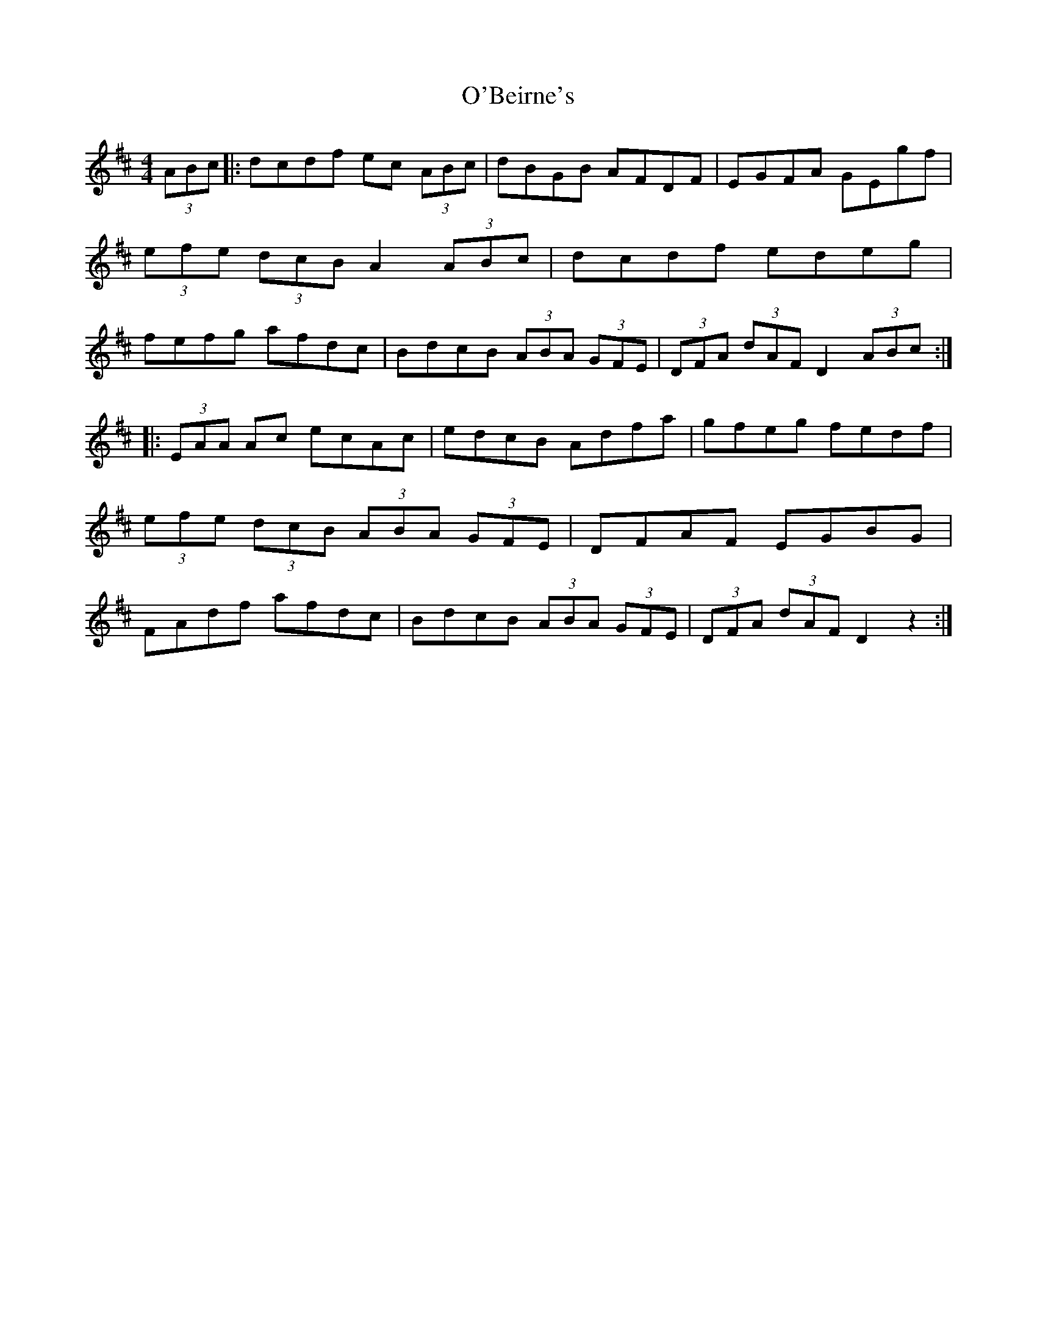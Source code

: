 X: 29780
T: O'Beirne's
R: hornpipe
M: 4/4
K: Dmajor
(3ABc|:dcdf ec (3ABc|dBGB AFDF|EGFA GEgf|(3efe (3dcB A2 (3ABc|dcdf edeg|fefg afdc|BdcB (3ABA (3GFE|(3DFA (3dAF D2 (3ABc:|
|:(3EAA Ac ecAc|edcB Adfa|gfeg fedf|(3efe (3dcB (3ABA (3GFE|DFAF EGBG|FAdf afdc|BdcB (3ABA (3GFE|(3DFA (3dAF D2z2:|

